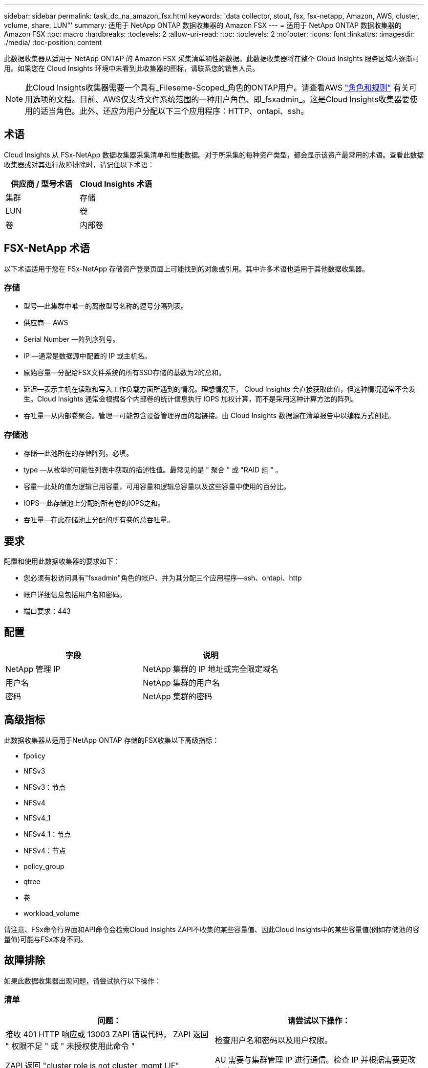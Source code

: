 ---
sidebar: sidebar 
permalink: task_dc_na_amazon_fsx.html 
keywords: 'data collector, stout, fsx, fsx-netapp, Amazon, AWS, cluster, volume, share, LUN"' 
summary: 适用于 NetApp ONTAP 数据收集器的 Amazon FSX 
---
= 适用于 NetApp ONTAP 数据收集器的 Amazon FSX
:toc: macro
:hardbreaks:
:toclevels: 2
:allow-uri-read: 
:toc: 
:toclevels: 2
:nofooter: 
:icons: font
:linkattrs: 
:imagesdir: ./media/
:toc-position: content


[role="lead"]
此数据收集器从适用于 NetApp ONTAP 的 Amazon FSX 采集清单和性能数据。此数据收集器将在整个 Cloud Insights 服务区域内逐渐可用。如果您在 Cloud Insights 环境中未看到此收集器的图标，请联系您的销售人员。


NOTE: 此Cloud Insights收集器需要一个具有_Fileseme-Scoped_角色的ONTAP用户。请查看AWS link:https://docs.aws.amazon.com/fsx/latest/ONTAPGuide/roles-and-users.html["角色和规则"] 有关可用选项的文档。目前、AWS仅支持文件系统范围的一种用户角色、即_fsxadmin_。这是Cloud Insights收集器要使用的适当角色。此外、还应为用户分配以下三个应用程序：HTTP、ontapi、ssh。



== 术语

Cloud Insights 从 FSx-NetApp 数据收集器采集清单和性能数据。对于所采集的每种资产类型，都会显示该资产最常用的术语。查看此数据收集器或对其进行故障排除时，请记住以下术语：

[cols="2*"]
|===
| 供应商 / 型号术语 | Cloud Insights 术语 


| 集群 | 存储 


| LUN | 卷 


| 卷 | 内部卷 
|===


== FSX-NetApp 术语

以下术语适用于您在 FSx-NetApp 存储资产登录页面上可能找到的对象或引用。其中许多术语也适用于其他数据收集器。



=== 存储

* 型号—此集群中唯一的离散型号名称的逗号分隔列表。
* 供应商— AWS
* Serial Number —阵列序列号。
* IP —通常是数据源中配置的 IP 或主机名。
* 原始容量—分配给FSX文件系统的所有SSD存储的基数为2的总和。
* 延迟—表示主机在读取和写入工作负载方面所遇到的情况。理想情况下， Cloud Insights 会直接获取此值，但这种情况通常不会发生。Cloud Insights 通常会根据各个内部卷的统计信息执行 IOPS 加权计算，而不是采用这种计算方法的阵列。
* 吞吐量—从内部卷聚合。管理—可能包含设备管理界面的超链接。由 Cloud Insights 数据源在清单报告中以编程方式创建。




=== 存储池

* 存储—此池所在的存储阵列。必填。
* type —从枚举的可能性列表中获取的描述性值。最常见的是 " 聚合 " 或 "RAID 组 " 。
* 容量—此处的值为逻辑已用容量，可用容量和逻辑总容量以及这些容量中使用的百分比。
* IOPS—此存储池上分配的所有卷的IOPS之和。
* 吞吐量—在此存储池上分配的所有卷的总吞吐量。




== 要求

配置和使用此数据收集器的要求如下：

* 您必须有权访问具有"fsxadmin"角色的帐户、并为其分配三个应用程序—ssh、ontapi、http
* 帐户详细信息包括用户名和密码。
* 端口要求：443




== 配置

[cols="2*"]
|===
| 字段 | 说明 


| NetApp 管理 IP | NetApp 集群的 IP 地址或完全限定域名 


| 用户名 | NetApp 集群的用户名 


| 密码 | NetApp 集群的密码 
|===


== 高级指标

此数据收集器从适用于NetApp ONTAP 存储的FSX收集以下高级指标：

* fpolicy
* NFSv3
* NFSv3：节点
* NFSv4
* NFSv4_1
* NFSv4_1：节点
* NFSv4：节点
* policy_group
* qtree
* 卷
* workload_volume


请注意、FSx命令行界面和API命令会检索Cloud Insights ZAPI不收集的某些容量值、因此Cloud Insights中的某些容量值(例如存储池的容量值)可能与FSx本身不同。



== 故障排除

如果此数据收集器出现问题，请尝试执行以下操作：



=== 清单

[cols="2*"]
|===
| 问题： | 请尝试以下操作： 


| 接收 401 HTTP 响应或 13003 ZAPI 错误代码， ZAPI 返回 " 权限不足 " 或 " 未授权使用此命令 " | 检查用户名和密码以及用户权限。 


| ZAPI 返回 "cluster role is not cluster_mgmt LIF" | AU 需要与集群管理 IP 进行通信。检查 IP 并根据需要更改为其他 IP 


| 重试后， ZAPI 命令失败 | AU 与集群通信出现问题。检查网络，端口号和 IP 地址。用户还应尝试从 AU 计算机的命令行运行命令。 


| AU 无法通过 HTTP 连接到 ZAPI | 检查 ZAPI 端口是否接受纯文本。如果 AU 尝试向 SSL 套接字发送纯文本，则通信将失败。 


| 通信失败，并出现 SSLException | AU 正在尝试向存储器上的纯文本端口发送 SSL 。检查 ZAPI 端口是接受 SSL 还是使用其他端口。 


| 其他连接错误： ZAPI 响应的错误代码为 13001 ， " 数据库未打开 " ZAPI 错误代码为 60 ，响应包含 "API 未按时完成 " ZAPI 响应包含 "initialize_session （） ReturnD NULL environment " ZAPI 错误代码为 14007 ，响应包含 "Node is not healthy" | 检查网络，端口号和 IP 地址。用户还应尝试从 AU 计算机的命令行运行命令。 
|===
可以从找到追加信息 link:concept_requesting_support.html["支持"] 页面或中的 link:reference_data_collector_support_matrix.html["数据收集器支持列表"]。

